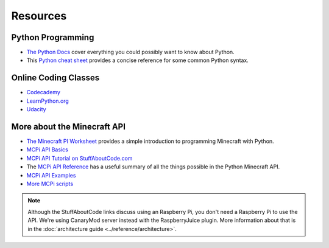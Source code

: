 ===========
 Resources
===========

Python Programming
==================

* `The Python Docs <https://docs.python.org/2/>`_ cover everything you
  could possibly want to know about Python.

* This `Python cheat sheet
  <http://www.cheatography.com/davechild/cheat-sheets/python/>`_
  provides a concise reference for some common Python syntax.


Online Coding Classes
=====================

* `Codecademy <http://www.codecademy.com/>`_

* `LearnPython.org <http://www.learnpython.org/>`_

* `Udacity <https://www.udacity.com/>`_


More about the Minecraft API
============================

* `The Minecraft PI Worksheet
  <https://docs.google.com/document/d/1gDoaiSKq6OOSk1GditlkGJnt8qdZ119eW67L-UTkFRI/edit?usp=sharing>`_
  provides a simple introduction to programming Minecraft with Python.

* `MCPi API Basics <http://www.stuffaboutcode.com/2013/01/raspberry-pi-minecraft-api-basics.html>`_

* `MCPi API Tutorial on StuffAboutCode.com <http://www.stuffaboutcode.com/2013/04/minecraft-pi-edition-api-tutorial.html>`_

* The `MCPi API Reference
  <http://www.stuffaboutcode.com/p/minecraft-api-reference.html>`_ has
  a useful summary of all the things possible in the Python Minecraft
  API.

* `MCPi API Examples <http://www.stuffaboutcode.com/2013/02/raspberry-pi-minecraft-install.html>`_

* `More MCPi scripts <https://github.com/brooksc/mcpipy>`_

.. note:: Although the StuffAboutCode links discuss using an Raspberry
          Pi, you don't need a Raspberry Pi to use the API. We're
          using CanaryMod server instead with the RaspberryJuice
          plugin. More information about that is in the
          :doc:`architecture guide <../reference/architecture>`.

